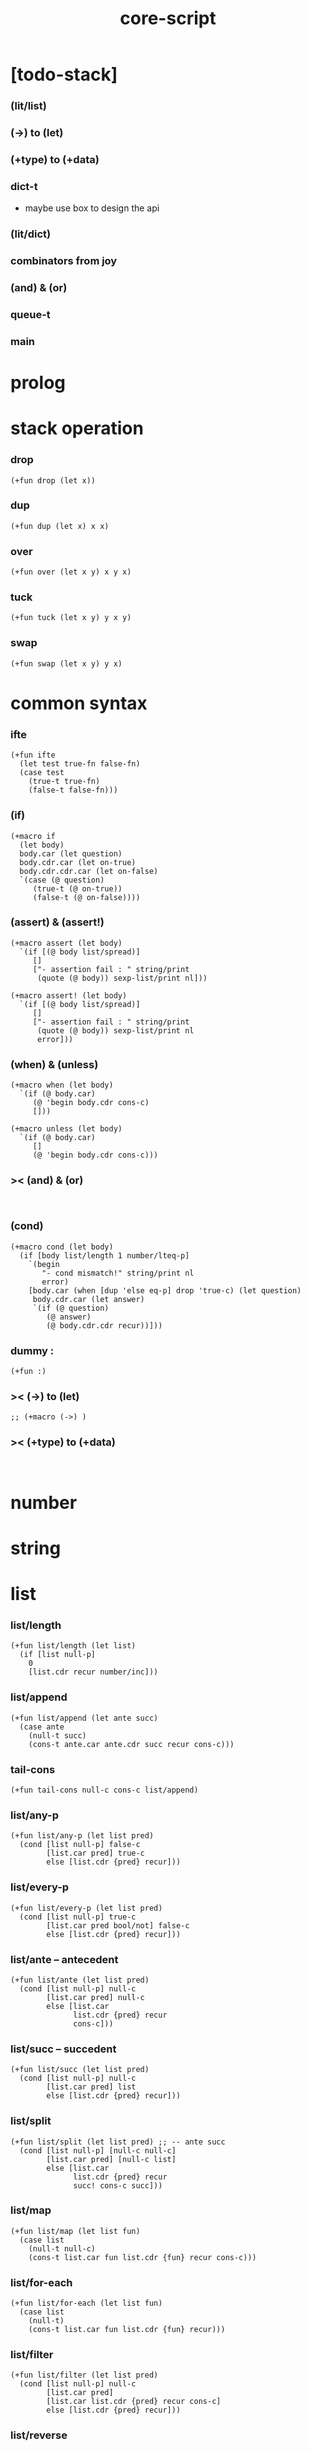 #+property: tangle core-script.cs
#+title: core-script

* [todo-stack]

*** (lit/list)

*** (->) to (let)

*** (+type) to (+data)

*** dict-t

    - maybe use box to design the api

*** (lit/dict)

*** combinators from joy

*** (and) & (or)

*** queue-t

*** main

* prolog

* stack operation

*** drop

    #+begin_src cicada
    (+fun drop (let x))
    #+end_src

*** dup

    #+begin_src cicada
    (+fun dup (let x) x x)
    #+end_src

*** over

    #+begin_src cicada
    (+fun over (let x y) x y x)
    #+end_src

*** tuck

    #+begin_src cicada
    (+fun tuck (let x y) y x y)
    #+end_src

*** swap

    #+begin_src cicada
    (+fun swap (let x y) y x)
    #+end_src

* common syntax

*** ifte

    #+begin_src cicada
    (+fun ifte
      (let test true-fn false-fn)
      (case test
        (true-t true-fn)
        (false-t false-fn)))
    #+end_src

*** (if)

    #+begin_src cicada
    (+macro if
      (let body)
      body.car (let question)
      body.cdr.car (let on-true)
      body.cdr.cdr.car (let on-false)
      `(case (@ question)
         (true-t (@ on-true))
         (false-t (@ on-false))))
    #+end_src

*** (assert) & (assert!)

    #+begin_src cicada
    (+macro assert (let body)
      `(if [(@ body list/spread)]
         []
         ["- assertion fail : " string/print
          (quote (@ body)) sexp-list/print nl]))

    (+macro assert! (let body)
      `(if [(@ body list/spread)]
         []
         ["- assertion fail : " string/print
          (quote (@ body)) sexp-list/print nl
          error]))
    #+end_src

*** (when) & (unless)

    #+begin_src cicada
    (+macro when (let body)
      `(if (@ body.car)
         (@ 'begin body.cdr cons-c)
         []))

    (+macro unless (let body)
      `(if (@ body.car)
         []
         (@ 'begin body.cdr cons-c)))
    #+end_src

*** >< (and) & (or)

    #+begin_src cicada

    #+end_src

*** (cond)

    #+begin_src cicada
    (+macro cond (let body)
      (if [body list/length 1 number/lteq-p]
        `(begin
           "- cond mismatch!" string/print nl
           error)
        [body.car (when [dup 'else eq-p] drop 'true-c) (let question)
         body.cdr.car (let answer)
         `(if (@ question)
            (@ answer)
            (@ body.cdr.cdr recur))]))
    #+end_src

*** dummy :

    #+begin_src cicada
    (+fun :)
    #+end_src

*** >< (->) to (let)

    #+begin_src cicada
    ;; (+macro (->) )
    #+end_src

*** >< (+type) to (+data)

    #+begin_src cicada

    #+end_src

* number

* string

* list

*** list/length

    #+begin_src jojo
    (+fun list/length (let list)
      (if [list null-p]
        0
        [list.cdr recur number/inc]))
    #+end_src

*** list/append

    #+begin_src jojo
    (+fun list/append (let ante succ)
      (case ante
        (null-t succ)
        (cons-t ante.car ante.cdr succ recur cons-c)))
    #+end_src

*** tail-cons

    #+begin_src jojo
    (+fun tail-cons null-c cons-c list/append)
    #+end_src

*** list/any-p

    #+begin_src jojo
    (+fun list/any-p (let list pred)
      (cond [list null-p] false-c
            [list.car pred] true-c
            else [list.cdr {pred} recur]))
    #+end_src

*** list/every-p

    #+begin_src jojo
    (+fun list/every-p (let list pred)
      (cond [list null-p] true-c
            [list.car pred bool/not] false-c
            else [list.cdr {pred} recur]))
    #+end_src

*** list/ante -- antecedent

    #+begin_src jojo
    (+fun list/ante (let list pred)
      (cond [list null-p] null-c
            [list.car pred] null-c
            else [list.car
                  list.cdr {pred} recur
                  cons-c]))
    #+end_src

*** list/succ -- succedent

    #+begin_src jojo
    (+fun list/succ (let list pred)
      (cond [list null-p] null-c
            [list.car pred] list
            else [list.cdr {pred} recur]))
    #+end_src

*** list/split

    #+begin_src jojo
    (+fun list/split (let list pred) ;; -- ante succ
      (cond [list null-p] [null-c null-c]
            [list.car pred] [null-c list]
            else [list.car
                  list.cdr {pred} recur
                  succ! cons-c succ]))
    #+end_src

*** list/map

    #+begin_src jojo
    (+fun list/map (let list fun)
      (case list
        (null-t null-c)
        (cons-t list.car fun list.cdr {fun} recur cons-c)))
    #+end_src

*** list/for-each

    #+begin_src jojo
    (+fun list/for-each (let list fun)
      (case list
        (null-t)
        (cons-t list.car fun list.cdr {fun} recur)))
    #+end_src

*** list/filter

    #+begin_src jojo
    (+fun list/filter (let list pred)
      (cond [list null-p] null-c
            [list.car pred]
            [list.car list.cdr {pred} recur cons-c]
            else [list.cdr {pred} recur]))
    #+end_src

*** list/reverse

    #+begin_src jojo
    (+fun list/reverse null-c swap list/reverse-swap-append)

    (+fun list/reverse-swap-append (let ante list)
      (case list
        (null-t)
        (cons-t list.car swap cons-c list.cdr recur)))
    #+end_src

*** list/foldr

    #+begin_src jojo
    (+fun list/foldr (let list b a-b->b)
      (case list
        (null-t b)
        (cons-t
          list.car
          list.cdr b {a-b->b} recur
          a-b->b)))
    #+end_src

*** list/foldl

    #+begin_src jojo
    (+fun list/foldl (let list b b-a->b)
      (case list
        (null-t b)
        (cons-t
          list.cdr b {b-a->b} recur
          list.car
          b-a->b)))
    #+end_src

*** list/member-p

    #+begin_src jojo
    (+fun list/member-p (let list x)
      list {x eq-p} list/any-p)
    #+end_src

* common gene

*** repr

    #+begin_src cicada
    (+gene repr 1
      default-repr)
    #+end_src

*** repr [string-t]

    #+begin_src cicada
    (+disp repr [string-t]
      doublequote/string swap string/append
      doublequote/string string/append)
    #+end_src

*** repr [number-t]

    #+begin_src cicada
    (+disp repr [number-t]
      number->string)
    #+end_src

*** w

    #+begin_src cicada
    (+gene w 1
      repr string/print)
    #+end_src

*** p

    #+begin_src cicada
    (+gene p 1
      w)
    #+end_src

*** p [string-t]

    #+begin_src cicada
    (+disp p [string-t]
      string/print)
    #+end_src

*** length

    #+begin_src cicada
    (+gene length 1
      error)
    #+end_src

*** empty-p

    #+begin_src cicada
    (+gene empty-p 1
      error)
    #+end_src

* algebric gene

*** >< add

*** >< sub

*** >< mul

* combinator

*** times

    #+begin_src cicada
    (+fun times (let fun n)
      (unless [n 0 number/lteq-p]
        fun
        {fun} n number/dec recur))
    #+end_src

* epilog

*** test

***** bool-u

      #+begin_src cicada
      (assert
        true-c false-c bool/and
        false-c eq-p)

      (assert
        true-c false-c bool/or
        true-c eq-p)

      (assert
        true-c bool/not
        false-c eq-p)

      (assert
        true-c bool/not bool/not
        true-c eq-p)
      #+end_src

***** eq-p

      #+begin_src cicada
      (assert
        1 2 3 null-c cons-c cons-c cons-c
        1 2 3 null-c cons-c cons-c cons-c eq-p)
      #+end_src

***** number-t

******* number/factorial

        #+begin_src cicada
        (+fun number/factorial/case
          (let n)
          (case [n 0 eq-p]
            (true-t 1)
            (false-t n number/dec recur n number/mul)))

        (assert
          5 number/factorial/case
          120 eq-p)

        (+fun number/factorial/ifte
          (let n)
          n 0 eq-p
          {1}
          {n number/dec recur n number/mul}
          ifte)

        (assert
          5 number/factorial/ifte
          120 eq-p)

        (+fun number/factorial
          (let n)
          (if [n 0 eq-p]
            1
            [n number/dec recur n number/mul]))

        (assert
          5 number/factorial
          120 eq-p)
        #+end_src

***** string-t

      #+begin_src cicada
      (assert
        "0123" string/length
        4 eq-p)

      (assert
        "0123" "4567" string/append
        "01234567" eq-p)

      (assert
        "01234567" 3 string/ref
        "3" eq-p)

      (assert
        "01234567" 3 5 string/slice
        "34" eq-p)

      (assert
        123 number->string
        "123" eq-p)
      #+end_src

***** nat-u

      #+begin_src cicada
      (+union nat-u
        zero-t
        succ-t)

      (+data zero-t)

      (+data succ-t
        prev)

      (+fun nat/add
        (let m n)
        (case n
          (zero-t m)
          (succ-t m n.prev recur succ-c)))

      (+fun nat/mul
        (let m n)
        (case n
          (zero-t n)
          (succ-t m n.prev recur m nat/add)))

      (+fun nat/factorial
        (let n)
        (case n
          (zero-t zero-c succ-c)
          (succ-t n.prev recur n nat/mul)))

      (assert
        zero-c succ-c succ-c succ-c succ-c succ-c nat/factorial
        zero-c succ-c succ-c succ-c succ-c succ-c
        zero-c succ-c succ-c succ-c succ-c nat/mul
        zero-c succ-c succ-c succ-c nat/mul
        zero-c succ-c succ-c nat/mul
        zero-c succ-c nat/mul
        eq-p)
      #+end_src

***** (+var)

      #+begin_src cicada
      (+var var/cons 1 null-c cons-c)

      (assert
        2 var/cons.car!
        var/cons 2 null-c cons-c eq-p)

      (+fun nat->number
        (let n)
        (case n
          (zero-t 0)
          (succ-t n.prev recur number/inc)))

      (+var var/nat zero-c succ-c succ-c)

      (assert
        var/nat nat->number 2 eq-p)

      (assert
        zero-c var/nat.prev!
        var/nat nat->number 1 eq-p)
      #+end_src

***** (@)

      #+begin_src cicada
      (assert
        `(1 2 (@ 1 2 number/add number->string))
        '(1 2 3) eq-p)
      #+end_src

***** (+gene) & (+disp)

      #+begin_src cicada
      (+gene gene0 2
        drop drop
        "default gene0")

      (assert 1 2 gene0 "default gene0" eq-p)

      (+disp gene0 [number-t number-t]
        drop drop
        "number-t number-t gene0")

      (assert 1 2 gene0 "number-t number-t gene0" eq-p)
      #+end_src

***** (when) & (unless)

      #+begin_src cicada
      (assert
        (when [1 1 eq-p] 'ok)
        'ok eq-p)

      (assert
        true-c
        (unless [1 1 eq-p] 'ugh))

      (assert
        true-c
        (when [1 2 eq-p] 'ugh))

      (assert
        (unless [1 2 eq-p] 'ok)
        'ok eq-p)
      #+end_src

***** combinator

******* times

        #+begin_src cicada
        (assert
          "" {"*" string/append} 3 times
          "***" eq-p)
        #+end_src

***** list

******* basic

        #+begin_src cicada
        (assert '(a b c) list/length 3 eq-p)
        (assert '(a b c) '(d e f) list/append '(a b c d e f) eq-p)
        (assert '(a b c) 'd tail-cons '(a b c d) eq-p)
        #+end_src

******* >< list/any-p & list/every-p

        #+begin_src cicada

        #+end_src

******* ><

        #+begin_src cicada
        ;; (assert
        ;;   mark 0 1 2 3 4 collect-list
        ;;   (lit/list 0 1 2 3 4)
        ;;   eq-p)

        ;; (assert
        ;;   (lit/list 0 1 2 3 4)
        ;;   (lit/list 5 6 7 8 9)
        ;;   list/append
        ;;   (lit/list 0 1 2 3 4 5 6 7 8 9)
        ;;   eq-p)

        ;; (assert
        ;;   (lit/list 0 1 2 3 4 5 6 7 8 9)
        ;;   {5 gteq-p} list/ante
        ;;   (lit/list 0 1 2 3 4)
        ;;   eq-p)

        ;; (assert
        ;;   (lit/list 0 1 2 3 4 5 6 7 8 9)
        ;;   {5 gteq-p} list/split
        ;;   swap (lit/list 0 1 2 3 4) eq-p
        ;;   swap (lit/list 5 6 7 8 9) eq-p
        ;;   and)

        ;; (assert
        ;;   (lit/list 0 1 2 3 4 5 6 7 8 9)
        ;;   {inc} list/map
        ;;   (lit/list 1 2 3 4 5 6 7 8 9 10)
        ;;   eq-p)

        ;; (assert
        ;;   (lit/list 0 1 2 3 4 5 6 7 8 9)
        ;;   {2 mod 0 eq-p} list/filter
        ;;   (lit/list 0 2 4 6 8)
        ;;   eq-p)

        ;; (assert
        ;;   (lit/list 0 1 2 3 4 5 6 7 8 9)
        ;;   list/reverse
        ;;   (lit/list 9 8 7 6 5 4 3 2 1 0)
        ;;   eq-p)


        ;; (assert
        ;;   (lit/list 0 1 2 3 4 5) 100 {add} list/foldr
        ;;   0 1 2 3 4 5 100 add add add add add add
        ;;   eq-p)

        ;; (assert
        ;;   (lit/list 0 1 2 3 4 5) 100 {add} list/foldl
        ;;   100 5 add 4 add 3 add 2 add 1 add 0 add
        ;;   eq-p)

        ;; (assert
        ;;   (lit/list
        ;;     (lit/list 1 2 3)
        ;;     (lit/list 4 5 6)
        ;;     (lit/list 7 8 9))
        ;;   null-c {list/append} list/foldr

        ;;   (lit/list 1 2 3, 4 5 6, 7 8 9)
        ;;   eq-p)

        ;; (assert
        ;;   (lit/list
        ;;     (lit/list 1 2 3)
        ;;     (lit/list 4 5 6)
        ;;     (lit/list 7 8 9))
        ;;   null-c {list/append} list/foldl
        ;;   (lit/list 7 8 9, 4 5 6, 1 2 3)
        ;;   eq-p)

        ;; (assert
        ;;   (lit/list 1 2 3 4 5) (lit/list 1 2 3 4 5) list/append
        ;;   10 tail-cons list/length
        ;;   11 eq-p)

        ;; (assert
        ;;   (lit/list 1 2 3 4 5) 2 list/ref
        ;;   3 eq-p)
        #+end_src

******* ><

******* ><

*** play

    #+begin_src cicada

    #+end_src

*** main

    #+begin_src cicada

    #+end_src

